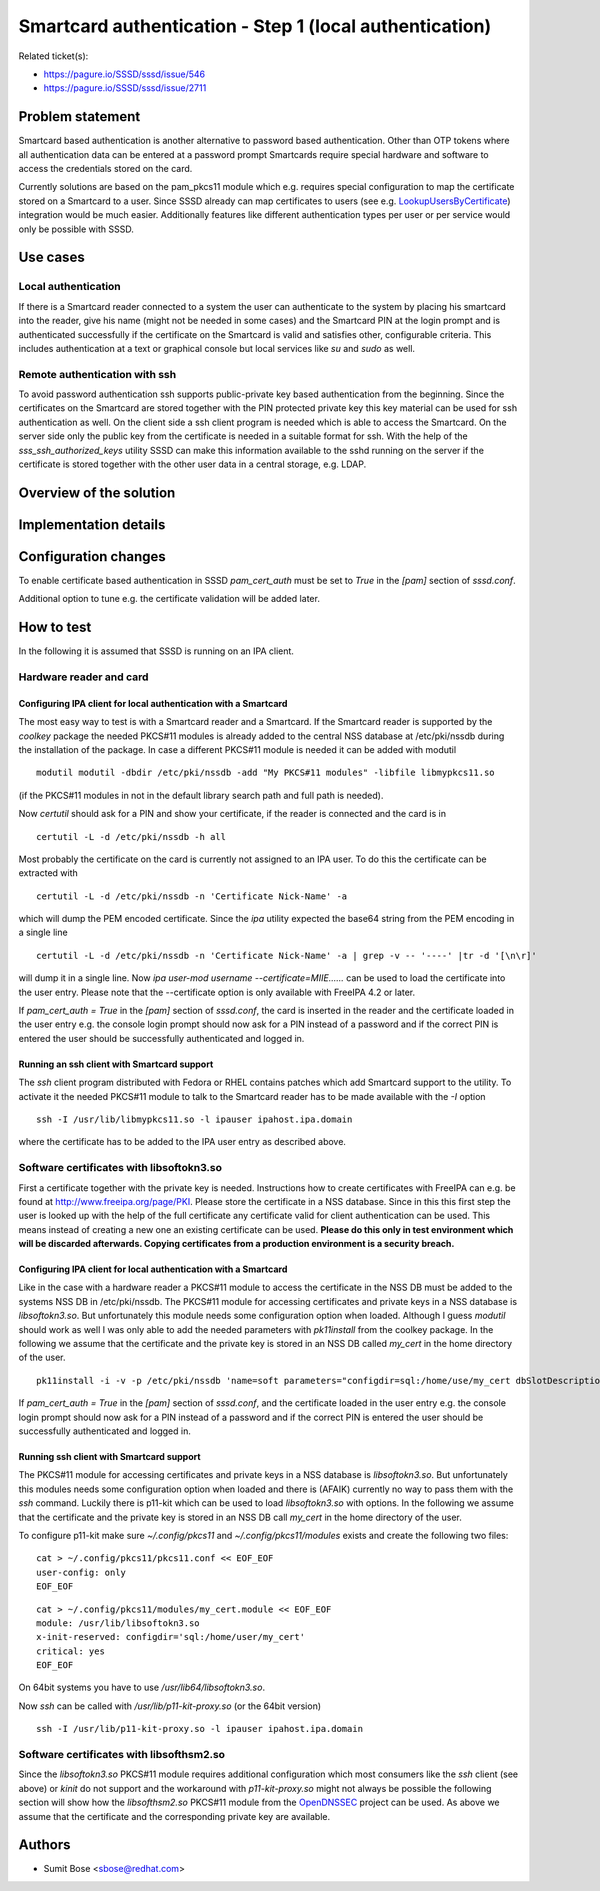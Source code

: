 Smartcard authentication - Step 1 (local authentication)
========================================================

Related ticket(s):

-  `https://pagure.io/SSSD/sssd/issue/546 <https://pagure.io/SSSD/sssd/issue/546>`__
-  `https://pagure.io/SSSD/sssd/issue/2711 <https://pagure.io/SSSD/sssd/issue/2711>`__

Problem statement
~~~~~~~~~~~~~~~~~

Smartcard based authentication is another alternative to password based
authentication. Other than OTP tokens where all authentication data can
be entered at a password prompt Smartcards require special hardware and
software to access the credentials stored on the card.

Currently solutions are based on the pam\_pkcs11 module which e.g.
requires special configuration to map the certificate stored on a
Smartcard to a user. Since SSSD already can map certificates to users
(see e.g. `LookupUsersByCertificate
<https://docs.pagure.org/SSSD.sssd/design_pages/lookup_users_by_certificate.html>`__)
integration would be much easier. Additionally features like different
authentication types per user or per service would only be possible with
SSSD.

Use cases
~~~~~~~~~

Local authentication
^^^^^^^^^^^^^^^^^^^^

If there is a Smartcard reader connected to a system the user can
authenticate to the system by placing his smartcard into the reader,
give his name (might not be needed in some cases) and the Smartcard PIN
at the login prompt and is authenticated successfully if the certificate
on the Smartcard is valid and satisfies other, configurable criteria.
This includes authentication at a text or graphical console but local
services like *su* and *sudo* as well.

Remote authentication with ssh
^^^^^^^^^^^^^^^^^^^^^^^^^^^^^^

To avoid password authentication ssh supports public-private key based
authentication from the beginning. Since the certificates on the
Smartcard are stored together with the PIN protected private key this
key material can be used for ssh authentication as well. On the client
side a ssh client program is needed which is able to access the
Smartcard. On the server side only the public key from the certificate
is needed in a suitable format for ssh. With the help of the
*sss\_ssh\_authorized\_keys* utility SSSD can make this information
available to the sshd running on the server if the certificate is stored
together with the other user data in a central storage, e.g. LDAP.

Overview of the solution
~~~~~~~~~~~~~~~~~~~~~~~~

Implementation details
~~~~~~~~~~~~~~~~~~~~~~

Configuration changes
~~~~~~~~~~~~~~~~~~~~~

To enable certificate based authentication in SSSD *pam\_cert\_auth*
must be set to *True* in the *[pam]* section of *sssd.conf*.

Additional option to tune e.g. the certificate validation will be added
later.

How to test
~~~~~~~~~~~

In the following it is assumed that SSSD is running on an IPA client.

Hardware reader and card
^^^^^^^^^^^^^^^^^^^^^^^^

Configuring IPA client for local authentication with a Smartcard
''''''''''''''''''''''''''''''''''''''''''''''''''''''''''''''''

The most easy way to test is with a Smartcard reader and a Smartcard. If
the Smartcard reader is supported by the *coolkey* package the needed
PKCS#11 modules is already added to the central NSS database at
/etc/pki/nssdb during the installation of the package. In case a different
PKCS#11 module is needed it can be added with modutil ::

    modutil modutil -dbdir /etc/pki/nssdb -add "My PKCS#11 modules" -libfile libmypkcs11.so

(if the PKCS#11 modules in not in the default library search path and
full path is needed).

Now *certutil* should ask for a PIN and show your certificate, if the
reader is connected and the card is in ::

    certutil -L -d /etc/pki/nssdb -h all

Most probably the certificate on the card is currently not assigned to
an IPA user. To do this the certificate can be extracted with ::

    certutil -L -d /etc/pki/nssdb -n 'Certificate Nick-Name' -a

which will dump the PEM encoded certificate. Since the *ipa* utility
expected the base64 string from the PEM encoding in a single line ::

    certutil -L -d /etc/pki/nssdb -n 'Certificate Nick-Name' -a | grep -v -- '----' |tr -d '[\n\r]'

will dump it in a single line. Now *ipa user-mod username
--certificate=MIIE......* can be used to load the certificate into the
user entry. Please note that the --certificate option is only available
with FreeIPA 4.2 or later.

If *pam\_cert\_auth = True* in the *[pam]* section of *sssd.conf*, the
card is inserted in the reader and the certificate loaded in the user
entry e.g. the console login prompt should now ask for a PIN instead of
a password and if the correct PIN is entered the user should be
successfully authenticated and logged in.

Running an ssh client with Smartcard support
''''''''''''''''''''''''''''''''''''''''''''

The *ssh* client program distributed with Fedora or RHEL contains
patches which add Smartcard support to the utility. To activate it the
needed PKCS#11 module to talk to the Smartcard reader has to be made
available with the *-I* option ::

    ssh -I /usr/lib/libmypkcs11.so -l ipauser ipahost.ipa.domain

where the certificate has to be added to the IPA user entry as described
above.

Software certificates with libsoftokn3.so
^^^^^^^^^^^^^^^^^^^^^^^^^^^^^^^^^^^^^^^^^

First a certificate together with the private key is needed.
Instructions how to create certificates with FreeIPA can e.g. be found
at
`http://www.freeipa.org/page/PKI <http://www.freeipa.org/page/PKI>`__.
Please store the certificate in a NSS database. Since in this this first
step the user is looked up with the help of the full certificate any
certificate valid for client authentication can be used. This means
instead of creating a new one an existing certificate can be used.
**Please do this only in test environment which will be discarded
afterwards. Copying certificates from a production environment is a
security breach.**

Configuring IPA client for local authentication with a Smartcard
''''''''''''''''''''''''''''''''''''''''''''''''''''''''''''''''

Like in the case with a hardware reader a PKCS#11 module to access
the certificate in the NSS DB must be added to the systems NSS DB in
/etc/pki/nssdb. The PKCS#11 module for accessing certificates and private
keys in a NSS database is *libsoftokn3.so*. But unfortunately this
module needs some configuration option when loaded. Although I guess
*modutil* should work as well I was only able to add the needed
parameters with *pk11install* from the coolkey package. In the
following we assume that the certificate and the private key is stored
in an NSS DB called *my\_cert* in the home directory of the user. ::

    pk11install -i -v -p /etc/pki/nssdb 'name=soft parameters="configdir=sql:/home/use/my_cert dbSlotDescription=\"My Slot\" dbTokenDescription=\"My Token\"" library=/usr/lib/libsoftokn3.so'

If *pam\_cert\_auth = True* in the *[pam]* section of *sssd.conf*, and
the certificate loaded in the user entry e.g. the console login prompt
should now ask for a PIN instead of a password and if the correct PIN is
entered the user should be successfully authenticated and logged in.

Running ssh client with Smartcard support
'''''''''''''''''''''''''''''''''''''''''

The PKCS#11 module for accessing certificates and private keys in a NSS
database is *libsoftokn3.so*. But unfortunately this modules needs some
configuration option when loaded and there is (AFAIK) currently no way
to pass them with the *ssh* command. Luckily there is p11-kit which can
be used to load *libsoftokn3.so* with options. In the following we
assume that the certificate and the private key is stored in an NSS DB
call *my\_cert* in the home directory of the user.

To configure p11-kit make sure *~/.config/pkcs11* and
*~/.config/pkcs11/modules* exists and create the following two files: ::

    cat > ~/.config/pkcs11/pkcs11.conf << EOF_EOF
    user-config: only
    EOF_EOF

::

    cat > ~/.config/pkcs11/modules/my_cert.module << EOF_EOF
    module: /usr/lib/libsoftokn3.so
    x-init-reserved: configdir='sql:/home/user/my_cert'
    critical: yes
    EOF_EOF

On 64bit systems you have to use */usr/lib64/libsoftokn3.so*.

Now *ssh* can be called with */usr/lib/p11-kit-proxy.so* (or the 64bit
version) ::

    ssh -I /usr/lib/p11-kit-proxy.so -l ipauser ipahost.ipa.domain

Software certificates with libsofthsm2.so
^^^^^^^^^^^^^^^^^^^^^^^^^^^^^^^^^^^^^^^^^

Since the *libsoftokn3.so* PKCS#11 module requires additional configuration
which most consumers like the *ssh* client (see above) or *kinit* do not
support and the workaround with *p11-kit-proxy.so* might not always be
possible the following section will show how the *libsofthsm2.so*
PKCS#11 module from the `OpenDNSSEC <http://www.opendnssec.org/>`__
project can be used. As above we assume that the certificate and the
corresponding private key are available.

Authors
~~~~~~~

-  Sumit Bose <`sbose@redhat.com <mailto:sbose@redhat.com>`__>
